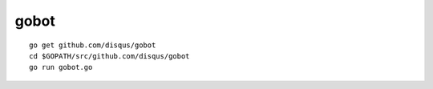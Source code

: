 gobot
=====

::

    go get github.com/disqus/gobot
    cd $GOPATH/src/github.com/disqus/gobot
    go run gobot.go